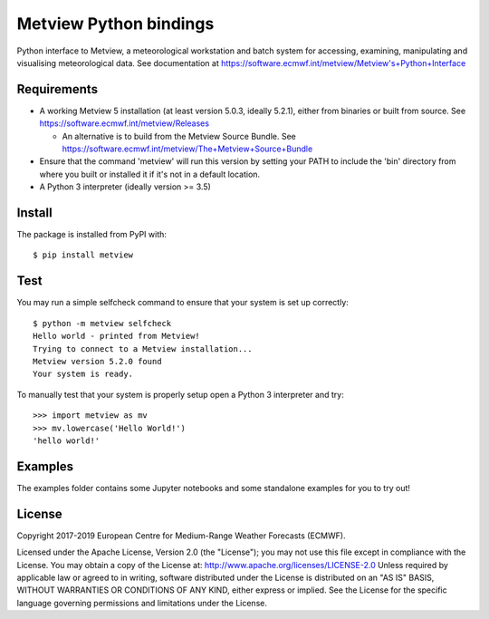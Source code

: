 
Metview Python bindings
=======================

Python interface to Metview, a meteorological workstation and batch system for accessing, examining, manipulating and visualising meteorological data.
See documentation at https://software.ecmwf.int/metview/Metview's+Python+Interface

.. :information_source: This is Beta software.


Requirements
------------

- A working Metview 5 installation (at least version 5.0.3, ideally 5.2.1), either from binaries or built from source.
  See https://software.ecmwf.int/metview/Releases

  - An alternative is to build from the Metview Source Bundle.
    See https://software.ecmwf.int/metview/The+Metview+Source+Bundle

- Ensure that the command 'metview' will run this version by setting your PATH to include the 'bin' directory
  from where you built or installed it if it's not in a default location.

- A Python 3 interpreter (ideally version >= 3.5)


Install
-------

The package is installed from PyPI with::

    $ pip install metview


Test
----

You may run a simple selfcheck command to ensure that your system is set up correctly::

    $ python -m metview selfcheck
    Hello world - printed from Metview!
    Trying to connect to a Metview installation...
    Metview version 5.2.0 found
    Your system is ready.


To manually test that your system is properly setup open a Python 3 interpreter and try::

    >>> import metview as mv
    >>> mv.lowercase('Hello World!')
    'hello world!'


Examples
--------

The examples folder contains some Jupyter notebooks and some standalone examples for you to try out!



License
-------

Copyright 2017-2019 European Centre for Medium-Range Weather Forecasts (ECMWF).

Licensed under the Apache License, Version 2.0 (the "License");
you may not use this file except in compliance with the License.
You may obtain a copy of the License at: http://www.apache.org/licenses/LICENSE-2.0
Unless required by applicable law or agreed to in writing, software
distributed under the License is distributed on an "AS IS" BASIS,
WITHOUT WARRANTIES OR CONDITIONS OF ANY KIND, either express or implied.
See the License for the specific language governing permissions and
limitations under the License.
